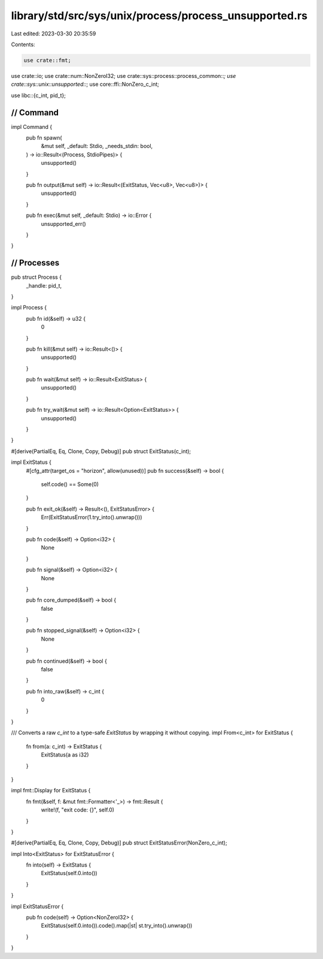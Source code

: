library/std/src/sys/unix/process/process_unsupported.rs
=======================================================

Last edited: 2023-03-30 20:35:59

Contents:

.. code-block:: rs

    use crate::fmt;
use crate::io;
use crate::num::NonZeroI32;
use crate::sys::process::process_common::*;
use crate::sys::unix::unsupported::*;
use core::ffi::NonZero_c_int;

use libc::{c_int, pid_t};

////////////////////////////////////////////////////////////////////////////////
// Command
////////////////////////////////////////////////////////////////////////////////

impl Command {
    pub fn spawn(
        &mut self,
        _default: Stdio,
        _needs_stdin: bool,
    ) -> io::Result<(Process, StdioPipes)> {
        unsupported()
    }

    pub fn output(&mut self) -> io::Result<(ExitStatus, Vec<u8>, Vec<u8>)> {
        unsupported()
    }

    pub fn exec(&mut self, _default: Stdio) -> io::Error {
        unsupported_err()
    }
}

////////////////////////////////////////////////////////////////////////////////
// Processes
////////////////////////////////////////////////////////////////////////////////

pub struct Process {
    _handle: pid_t,
}

impl Process {
    pub fn id(&self) -> u32 {
        0
    }

    pub fn kill(&mut self) -> io::Result<()> {
        unsupported()
    }

    pub fn wait(&mut self) -> io::Result<ExitStatus> {
        unsupported()
    }

    pub fn try_wait(&mut self) -> io::Result<Option<ExitStatus>> {
        unsupported()
    }
}

#[derive(PartialEq, Eq, Clone, Copy, Debug)]
pub struct ExitStatus(c_int);

impl ExitStatus {
    #[cfg_attr(target_os = "horizon", allow(unused))]
    pub fn success(&self) -> bool {
        self.code() == Some(0)
    }

    pub fn exit_ok(&self) -> Result<(), ExitStatusError> {
        Err(ExitStatusError(1.try_into().unwrap()))
    }

    pub fn code(&self) -> Option<i32> {
        None
    }

    pub fn signal(&self) -> Option<i32> {
        None
    }

    pub fn core_dumped(&self) -> bool {
        false
    }

    pub fn stopped_signal(&self) -> Option<i32> {
        None
    }

    pub fn continued(&self) -> bool {
        false
    }

    pub fn into_raw(&self) -> c_int {
        0
    }
}

/// Converts a raw `c_int` to a type-safe `ExitStatus` by wrapping it without copying.
impl From<c_int> for ExitStatus {
    fn from(a: c_int) -> ExitStatus {
        ExitStatus(a as i32)
    }
}

impl fmt::Display for ExitStatus {
    fn fmt(&self, f: &mut fmt::Formatter<'_>) -> fmt::Result {
        write!(f, "exit code: {}", self.0)
    }
}

#[derive(PartialEq, Eq, Clone, Copy, Debug)]
pub struct ExitStatusError(NonZero_c_int);

impl Into<ExitStatus> for ExitStatusError {
    fn into(self) -> ExitStatus {
        ExitStatus(self.0.into())
    }
}

impl ExitStatusError {
    pub fn code(self) -> Option<NonZeroI32> {
        ExitStatus(self.0.into()).code().map(|st| st.try_into().unwrap())
    }
}


